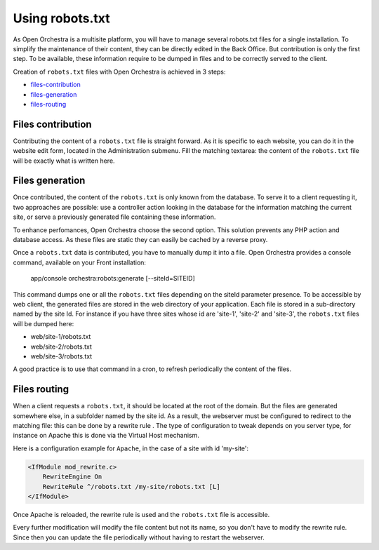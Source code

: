 Using robots.txt
================

As Open Orchestra is a multisite platform, you will have to manage several robots.txt files for a
single installation. To simplify the maintenance of their content, they can be directly edited in
the Back Office. But contribution is only the first step. To be available, these information
require to be dumped in files and to be correctly served to the client.

Creation of ``robots.txt`` files with Open Orchestra is achieved in 3 steps:

- `files-contribution`_
- `files-generation`_
- `files-routing`_

.. _files-contribution:

Files contribution
------------------
Contributing the content of a ``robots.txt`` file is straight forward. As it is specific to each
website, you can do it in the website edit form, located in the Administration submenu. Fill the 
matching textarea: the content of the ``robots.txt`` file will be exactly what is written here.

.. image:: ../../images/contributing_robots.png

.. _files-generation:

Files generation
----------------
Once contributed, the content of the ``robots.txt`` is only known from the database. To serve it to
a client requesting it, two approaches are possible: use a controller action looking in the database
for the information matching the current site, or serve a previously generated file containing these
information.

To enhance perfomances, Open Orchestra choose the second option. This solution prevents any PHP action
and database access. As these files are static they can easily be cached by a reverse proxy.

Once a ``robots.txt`` data is contributed, you have to manually dump it into a file. Open Orchestra
provides a console command, available on your Front installation:

    app/console orchestra:robots:generate [--siteId=SITEID]

This command dumps one or all the ``robots.txt`` files depending on the siteId parameter presence.
To be accessible by web client, the generated files are stored in the web directory of your
application. Each file is stored in a sub-directory named by the site Id. For instance
if you have three sites whose id are 'site-1', 'site-2' and 'site-3', the ``robots.txt`` files will
be dumped here:

- web/site-1/robots.txt
- web/site-2/robots.txt
- web/site-3/robots.txt

A good practice is to use that command in a cron, to refresh periodically the content of the files.

.. _files-routing:

Files routing
-------------
When a client requests a ``robots.txt``, it should be located at the root of the domain. But the files are
generated somewhere else, in a subfolder named by the site id. As a result, the webserver must be configured to
redirect to the matching file: this can be done by a rewrite rule . The type of
configuration to tweak depends on you server type, for instance on Apache this is done via the Virtual
Host mechanism.

Here is a configuration example for ``Apache``, in the case of a site with id 'my-site':

.. code-block:: apacheconf

    <IfModule mod_rewrite.c>
        RewriteEngine On
        RewriteRule ^/robots.txt /my-site/robots.txt [L]
    </IfModule>

Once Apache is reloaded, the rewrite rule is used and the ``robots.txt`` file is accessible.

Every further modification will modify the file content but not its name, so you don't have to modify
the rewrite rule. Since then you can update the file periodically without having to restart the
webserver.
